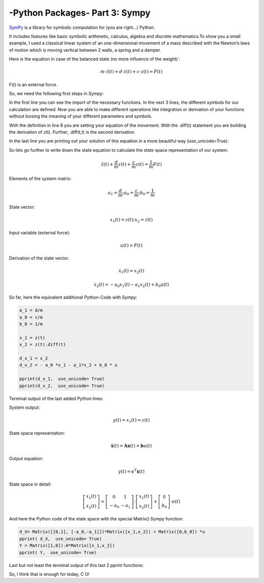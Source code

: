 .. _introsympy:

****************************************************
-Python Packages- Part 3: Sympy 
****************************************************

`SymPy <http://sympy.org/en/index.html>`_ is a library for symbolic computation for (you are right...) Python.

It includes features like basic symbolic arithmetic, calculus, algebra and discrete mathematics.To show you a small example, 
I used a classical linear system of an one-dimensional movement of a mass  described with the Newton’s laws of motion which is 
moving vertical between 2 walls, a spring and a damper.

.. image:: _static/swing.png

Here is the equation in case of the balanced state (no more influence of the weight) :

.. math::
	m\cdot\ddot{z}(t)+d\cdot\dot{z}(t)+c\cdot z(t)=F(t) 

F(t) is an external force.

So, we need the following first steps in Sympy:


.. code-block:: python
    :linenos:

	#Import of the necessary functions from the sympy module
	from sympy import symbols, pprint, Function, Matrix
	#Definition of the system variables and functions as symbols
	d, c, m , t,  u = symbols("d c m t u")
	F = Function('F')
	z = Function('z')
	#Definition of the equation
	F= m* z(t).diff(t, t) + d*z(t).diff(t) + c*z(t)
	#pretty-print python function for data structures
	pprint( F,  use_unicode= True)


In the first line you can see the import of the necessary functions. In the next 3 lines, the different symbols for our calculation are defined. Now you are able to make different operations like integration or derivation of your functions without loosing the meaning of your different parameters and symbols.

With the definition in line 8 you are setting your equation of the movement. With the .diff(t)  statement you are building the derivation of z(t). Further, .diff(t,t) is the second derivation.

In the last line you are printing out your solution of this equation in a more beautiful way (use_unicode=True):

.. image:: _static/first_F.png

So lets go further to write down the state equation to calculate the state space representation of our system:

.. math::

	\ddot{z}(t)+\frac{d}{m}\dot{z}(t)+\frac{c}{m}z(t)=\frac{1}{m}F(t)

Elements of the system matrix:

.. math::

	a_{1}=\frac{d}{m};a_{0}=\frac{c}{m};b_{0}=\frac{1}{m}

State vector:

.. math::

	x_{1}(t)=z(t);x_{2}=\dot{z}(t)

Input variable (external force):

.. math::

	u(t)=F(t)

Derivation of the state vector:

.. math::

	\dot{x}_{1}(t)=x_{2}(t)

	\dot{x}_{2}(t)=-a_{0}x_{1}(t)-a_{1}x_{2}(t)+b_{0}u(t)

So far, here the equivalent additional Python-Code with Sympy:

.. code-block:: python

	a_1 = d/m
	a_0 = c/m
	b_0 = 1/m

	x_1 = z(t)
	x_2 = z(t).diff(t)

	d_x_1 = x_2
	d_x_2 = - a_0 *x_1 - a_1*x_2 + b_0 * u

	pprint(d_x_1,  use_unicode= True)
	pprint(d_x_2,  use_unicode= True)

Terminal output of the last added Python lines:

.. image:: _static/d_x_1_2.png

System output:

.. math::

	y(t)=x_{1}(t)=z(t)


State space representation:

.. math::

	\boldsymbol{\dot{x}}(t)=\boldsymbol{Ax}(t)+\boldsymbol{b}u(t)

Output equation:

.. math::

	y(t)=\boldsymbol{c}^{T}\boldsymbol{x}(t)

State space in detail:

.. math::

	\left[\begin{array}{c} \dot{x}_{1}(t)\\ \dot{x}_{2}(t) \end{array}\right]=\left[\begin{array}{cc} 0 & 1\\ -a_{0} & -a_{1} \end{array}\right]\cdot\left[\begin{array}{c} x_{1}(t)\\ x_{2}(t) \end{array}\right]+\left[\begin{array}{c} 0\\ b_{0} \end{array}\right]\cdot u(t)

And here the Python code of the state space with the special Matrix() Sympy function:

.. code-block:: python

	d_X= Matrix([[0,1], [-a_0,-a_1]])*Matrix([x_1,x_2]) + Matrix([0,b_0]) *u
	pprint( d_X,  use_unicode= True)
	Y = Matrix([1,0]).H*Matrix([x_1,x_2])
	pprint( Y,  use_unicode= True)

Last but not least the terminal output of this last 2 pprint functions:

.. image:: _static/state_space.png

So, I think that is enough for today, C U!